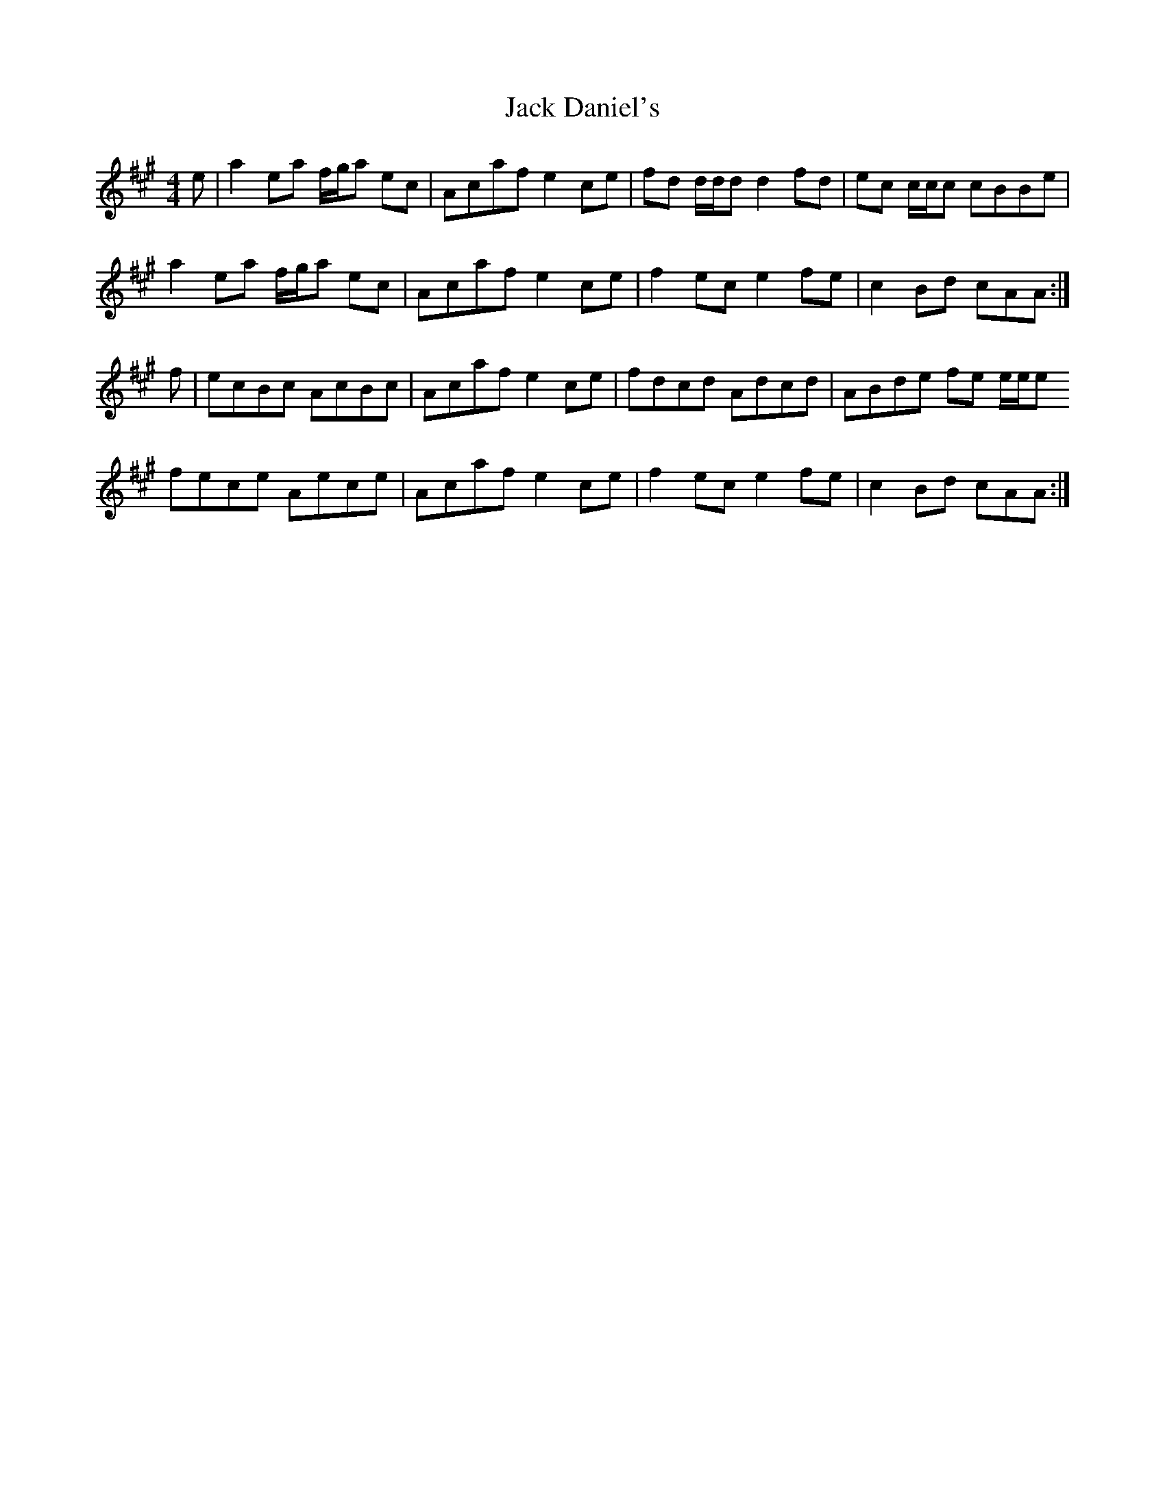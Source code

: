 X: 19315
T: Jack Daniel's
R: reel
M: 4/4
K: Amajor
e|a2 ea f/g/a ec|Acaf e2ce|fd d/d/d d2 fd|ec c/c/c cBBe|
a2ea f/g/a ec|Acafe2 ce|f2ec e2fe|c2Bd cAA:|
f|ecBc AcBc|Acaf e2 ce|fdcd Adcd|ABde fe e/e/e
fece Aece|Acaf e2ce|f2ec e2fe|c2Bd cAA:|

